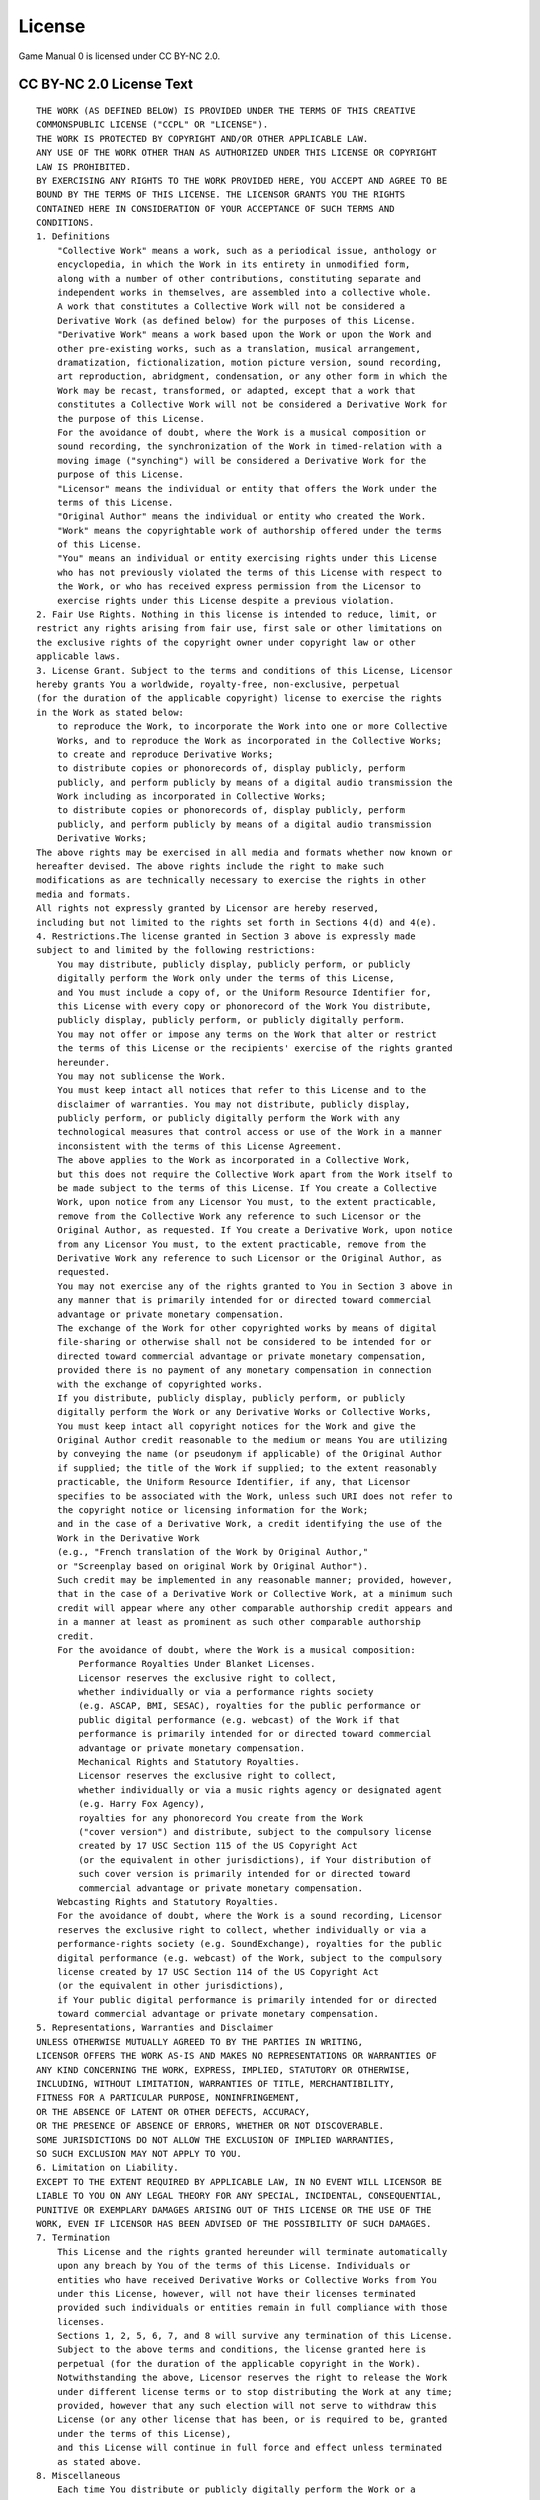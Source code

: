 =======
License
=======
Game Manual 0 is licensed under CC BY-NC 2.0.

CC BY-NC 2.0 License Text
=========================
.. highlight:: none

::

    THE WORK (AS DEFINED BELOW) IS PROVIDED UNDER THE TERMS OF THIS CREATIVE
    COMMONSPUBLIC LICENSE ("CCPL" OR "LICENSE").
    THE WORK IS PROTECTED BY COPYRIGHT AND/OR OTHER APPLICABLE LAW.
    ANY USE OF THE WORK OTHER THAN AS AUTHORIZED UNDER THIS LICENSE OR COPYRIGHT
    LAW IS PROHIBITED.
    BY EXERCISING ANY RIGHTS TO THE WORK PROVIDED HERE, YOU ACCEPT AND AGREE TO BE
    BOUND BY THE TERMS OF THIS LICENSE. THE LICENSOR GRANTS YOU THE RIGHTS
    CONTAINED HERE IN CONSIDERATION OF YOUR ACCEPTANCE OF SUCH TERMS AND
    CONDITIONS.
    1. Definitions
        "Collective Work" means a work, such as a periodical issue, anthology or
        encyclopedia, in which the Work in its entirety in unmodified form,
        along with a number of other contributions, constituting separate and
        independent works in themselves, are assembled into a collective whole.
        A work that constitutes a Collective Work will not be considered a
        Derivative Work (as defined below) for the purposes of this License.
        "Derivative Work" means a work based upon the Work or upon the Work and
        other pre-existing works, such as a translation, musical arrangement,
        dramatization, fictionalization, motion picture version, sound recording,
        art reproduction, abridgment, condensation, or any other form in which the
        Work may be recast, transformed, or adapted, except that a work that
        constitutes a Collective Work will not be considered a Derivative Work for
        the purpose of this License.
        For the avoidance of doubt, where the Work is a musical composition or
        sound recording, the synchronization of the Work in timed-relation with a
        moving image ("synching") will be considered a Derivative Work for the
        purpose of this License.
        "Licensor" means the individual or entity that offers the Work under the
        terms of this License.
        "Original Author" means the individual or entity who created the Work.
        "Work" means the copyrightable work of authorship offered under the terms
        of this License.
        "You" means an individual or entity exercising rights under this License
        who has not previously violated the terms of this License with respect to
        the Work, or who has received express permission from the Licensor to
        exercise rights under this License despite a previous violation.
    2. Fair Use Rights. Nothing in this license is intended to reduce, limit, or
    restrict any rights arising from fair use, first sale or other limitations on
    the exclusive rights of the copyright owner under copyright law or other
    applicable laws.
    3. License Grant. Subject to the terms and conditions of this License, Licensor
    hereby grants You a worldwide, royalty-free, non-exclusive, perpetual
    (for the duration of the applicable copyright) license to exercise the rights
    in the Work as stated below:
        to reproduce the Work, to incorporate the Work into one or more Collective
        Works, and to reproduce the Work as incorporated in the Collective Works;
        to create and reproduce Derivative Works;
        to distribute copies or phonorecords of, display publicly, perform
        publicly, and perform publicly by means of a digital audio transmission the
        Work including as incorporated in Collective Works;
        to distribute copies or phonorecords of, display publicly, perform
        publicly, and perform publicly by means of a digital audio transmission
        Derivative Works;
    The above rights may be exercised in all media and formats whether now known or
    hereafter devised. The above rights include the right to make such
    modifications as are technically necessary to exercise the rights in other
    media and formats.
    All rights not expressly granted by Licensor are hereby reserved,
    including but not limited to the rights set forth in Sections 4(d) and 4(e).
    4. Restrictions.The license granted in Section 3 above is expressly made
    subject to and limited by the following restrictions:
        You may distribute, publicly display, publicly perform, or publicly
        digitally perform the Work only under the terms of this License,
        and You must include a copy of, or the Uniform Resource Identifier for,
        this License with every copy or phonorecord of the Work You distribute,
        publicly display, publicly perform, or publicly digitally perform.
        You may not offer or impose any terms on the Work that alter or restrict
        the terms of this License or the recipients' exercise of the rights granted
        hereunder.
        You may not sublicense the Work.
        You must keep intact all notices that refer to this License and to the
        disclaimer of warranties. You may not distribute, publicly display,
        publicly perform, or publicly digitally perform the Work with any
        technological measures that control access or use of the Work in a manner
        inconsistent with the terms of this License Agreement.
        The above applies to the Work as incorporated in a Collective Work,
        but this does not require the Collective Work apart from the Work itself to
        be made subject to the terms of this License. If You create a Collective
        Work, upon notice from any Licensor You must, to the extent practicable,
        remove from the Collective Work any reference to such Licensor or the
        Original Author, as requested. If You create a Derivative Work, upon notice
        from any Licensor You must, to the extent practicable, remove from the
        Derivative Work any reference to such Licensor or the Original Author, as
        requested.
        You may not exercise any of the rights granted to You in Section 3 above in
        any manner that is primarily intended for or directed toward commercial
        advantage or private monetary compensation.
        The exchange of the Work for other copyrighted works by means of digital
        file-sharing or otherwise shall not be considered to be intended for or
        directed toward commercial advantage or private monetary compensation,
        provided there is no payment of any monetary compensation in connection
        with the exchange of copyrighted works.
        If you distribute, publicly display, publicly perform, or publicly
        digitally perform the Work or any Derivative Works or Collective Works,
        You must keep intact all copyright notices for the Work and give the
        Original Author credit reasonable to the medium or means You are utilizing
        by conveying the name (or pseudonym if applicable) of the Original Author
        if supplied; the title of the Work if supplied; to the extent reasonably
        practicable, the Uniform Resource Identifier, if any, that Licensor
        specifies to be associated with the Work, unless such URI does not refer to
        the copyright notice or licensing information for the Work;
        and in the case of a Derivative Work, a credit identifying the use of the
        Work in the Derivative Work
        (e.g., "French translation of the Work by Original Author,"
        or "Screenplay based on original Work by Original Author").
        Such credit may be implemented in any reasonable manner; provided, however,
        that in the case of a Derivative Work or Collective Work, at a minimum such
        credit will appear where any other comparable authorship credit appears and
        in a manner at least as prominent as such other comparable authorship
        credit.
        For the avoidance of doubt, where the Work is a musical composition:
            Performance Royalties Under Blanket Licenses.
            Licensor reserves the exclusive right to collect,
            whether individually or via a performance rights society
            (e.g. ASCAP, BMI, SESAC), royalties for the public performance or
            public digital performance (e.g. webcast) of the Work if that
            performance is primarily intended for or directed toward commercial
            advantage or private monetary compensation.
            Mechanical Rights and Statutory Royalties.
            Licensor reserves the exclusive right to collect,
            whether individually or via a music rights agency or designated agent
            (e.g. Harry Fox Agency),
            royalties for any phonorecord You create from the Work
            ("cover version") and distribute, subject to the compulsory license
            created by 17 USC Section 115 of the US Copyright Act
            (or the equivalent in other jurisdictions), if Your distribution of
            such cover version is primarily intended for or directed toward
            commercial advantage or private monetary compensation.
        Webcasting Rights and Statutory Royalties.
        For the avoidance of doubt, where the Work is a sound recording, Licensor
        reserves the exclusive right to collect, whether individually or via a
        performance-rights society (e.g. SoundExchange), royalties for the public
        digital performance (e.g. webcast) of the Work, subject to the compulsory
        license created by 17 USC Section 114 of the US Copyright Act
        (or the equivalent in other jurisdictions),
        if Your public digital performance is primarily intended for or directed
        toward commercial advantage or private monetary compensation.
    5. Representations, Warranties and Disclaimer
    UNLESS OTHERWISE MUTUALLY AGREED TO BY THE PARTIES IN WRITING,
    LICENSOR OFFERS THE WORK AS-IS AND MAKES NO REPRESENTATIONS OR WARRANTIES OF
    ANY KIND CONCERNING THE WORK, EXPRESS, IMPLIED, STATUTORY OR OTHERWISE,
    INCLUDING, WITHOUT LIMITATION, WARRANTIES OF TITLE, MERCHANTIBILITY,
    FITNESS FOR A PARTICULAR PURPOSE, NONINFRINGEMENT,
    OR THE ABSENCE OF LATENT OR OTHER DEFECTS, ACCURACY,
    OR THE PRESENCE OF ABSENCE OF ERRORS, WHETHER OR NOT DISCOVERABLE.
    SOME JURISDICTIONS DO NOT ALLOW THE EXCLUSION OF IMPLIED WARRANTIES,
    SO SUCH EXCLUSION MAY NOT APPLY TO YOU.
    6. Limitation on Liability.
    EXCEPT TO THE EXTENT REQUIRED BY APPLICABLE LAW, IN NO EVENT WILL LICENSOR BE
    LIABLE TO YOU ON ANY LEGAL THEORY FOR ANY SPECIAL, INCIDENTAL, CONSEQUENTIAL,
    PUNITIVE OR EXEMPLARY DAMAGES ARISING OUT OF THIS LICENSE OR THE USE OF THE
    WORK, EVEN IF LICENSOR HAS BEEN ADVISED OF THE POSSIBILITY OF SUCH DAMAGES.
    7. Termination
        This License and the rights granted hereunder will terminate automatically
        upon any breach by You of the terms of this License. Individuals or
        entities who have received Derivative Works or Collective Works from You
        under this License, however, will not have their licenses terminated
        provided such individuals or entities remain in full compliance with those
        licenses.
        Sections 1, 2, 5, 6, 7, and 8 will survive any termination of this License.
        Subject to the above terms and conditions, the license granted here is
        perpetual (for the duration of the applicable copyright in the Work).
        Notwithstanding the above, Licensor reserves the right to release the Work
        under different license terms or to stop distributing the Work at any time;
        provided, however that any such election will not serve to withdraw this
        License (or any other license that has been, or is required to be, granted
        under the terms of this License),
        and this License will continue in full force and effect unless terminated
        as stated above.
    8. Miscellaneous
        Each time You distribute or publicly digitally perform the Work or a
        Collective Work, the Licensor offers to the recipient a license to the Work
        on the same terms and conditions as the license granted to You under this
        License.
        Each time You distribute or publicly digitally perform a Derivative Work,
        Licensor offers to the recipient a license to the original Work on the same
        terms and conditions as the license granted to You under this License.
        If any provision of this License is invalid or unenforceable under
        applicable law, it shall not affect the validity or enforceability of the
        remainder of the terms of this License, and without further action by the
        parties to this agreement, such provision shall be reformed to the minimum
        extent necessary to make such provision valid and enforceable.
        No term or provision of this License shall be deemed waived and no breach
        consented to unless such waiver or consent shall be in writing and signed
        by the party to be charged with such waiver or consent.
        This License constitutes the entire agreement between the parties with
        respect to the Work licensed here. There are no understandings, agreements
        or representations with respect to the Work not specified here.
        Licensor shall not be bound by any additional provisions that may appear in
        any communication from You.
        This License may not be modified without the mutual written agreement of
        the Licensor and You.
